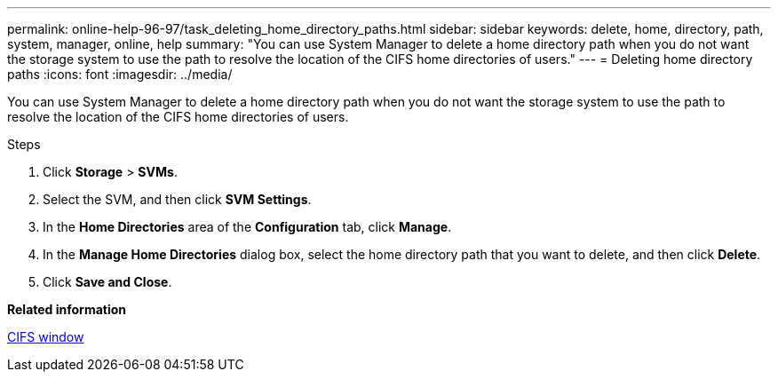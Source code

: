 ---
permalink: online-help-96-97/task_deleting_home_directory_paths.html
sidebar: sidebar
keywords: delete, home, directory, path, system, manager, online, help
summary: "You can use System Manager to delete a home directory path when you do not want the storage system to use the path to resolve the location of the CIFS home directories of users."
---
= Deleting home directory paths
:icons: font
:imagesdir: ../media/

[.lead]
You can use System Manager to delete a home directory path when you do not want the storage system to use the path to resolve the location of the CIFS home directories of users.

.Steps

. Click *Storage* > *SVMs*.
. Select the SVM, and then click *SVM Settings*.
. In the *Home Directories* area of the *Configuration* tab, click *Manage*.
. In the *Manage Home Directories* dialog box, select the home directory path that you want to delete, and then click *Delete*.
. Click *Save and Close*.

*Related information*

xref:reference_cifs_window.adoc[CIFS window]
